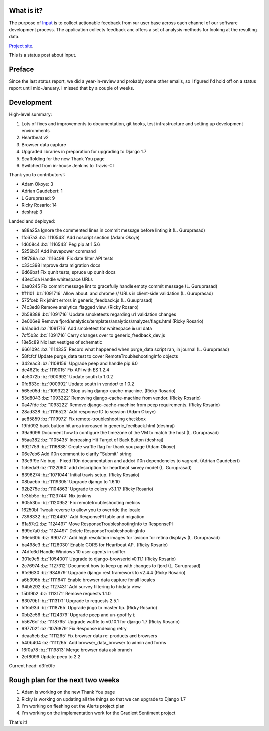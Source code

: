 .. title: Input status: February 4th, 2015
.. slug: input_status_20150204
.. date: 2015-02-04 14:20
.. tags: mozilla, work, dev, input, python



What is it?
===========

The purpose of `Input <https://input.mozilla.org/>`_ is to collect
actionable feedback from our user base across each channel of our
software development process. The application collects feedback and
offers a set of analysis methods for looking at the resulting data. 

`Project site <https://wiki.mozilla.org/Firefox/Input>`_.

This is a status post about Input.

.. TEASER_END


Preface
=======

Since the last status report, we did a year-in-review and probably some other
emails, so I figured I'd hold off on a status report until mid-January. I
missed that by a couple of weeks.


Development
===========

High-level summary:

1. Lots of fixes and improvements to documentation, git hooks, test infrastructure and setting up development environments

2. Heartbeat v2

3. Browser data capture

4. Upgraded libraries in preparation for upgrading to Django 1.7

5. Scaffolding for the new Thank You page

6. Switched from in-house Jenkins to Travis-CI


Thank you to contributors!:

* Adam Okoye: 3
* Adrian Gaudebert: 1
* L Guruprasad: 9
* Ricky Rosario: 14
* deshraj: 3


Landed and deployed:

* a88a25a Ignore the commented lines in commit message before linting it (L. Guruprasad)
* 1fc67a3 :bz:`1110543` Add noscript section (Adam Okoye)
* 1d608c4 :bz:`1116543` Peg pip at 1.5.6 
* 5256b31 Add ihavepower command 
* f9f789a :bz:`1116498` Fix date filter API tests 
* c33c398 Improve data migration docs 
* 6d69baf Fix qunit tests; spruce up qunit docs 
* 43ec5da Handle whitespace URLs 
* 0aa0245 Fix commit message lint to gracefully handle empty commit message (L. Guruprasad)
* fff1101 :bz:`1091716` Allow about: and chrome:// URLs in client-side validation (L. Guruprasad)
* 575fceb Fix jshint errors in generic_feedback.js (L. Guruprasad)
* 74c3ed8 Remove analytics_flagged view. (Ricky Rosario)
* 2b58388 :bz:`1091716` Update smoketests regarding url validation changes 
* 2e006e9 Remove fjord/analytics/templates/analytics/analyzer/flags.html (Ricky Rosario)
* 6a1ad6d :bz:`1091716` Add smoketest for whitespace in url data 
* 7cf5b3c :bz:`1091716` Carry changes over to generic_feedback_dev.js 
* 18e5c89 Nix last vestiges of schematic 
* 6661094 :bz:`1114335` Record what happened when purge_data script ran, in journal (L. Guruprasad)
* 58fcfcf Update purge_data test to cover RemoteTroubleshootingInfo objects 
* 342eac3 :bz:`1108156` Upgrade peep and handle pip 6.0 
* de4621e :bz:`1119015` Fix API with ES 1.2.4 
* 4c5072b :bz:`900992` Update south to 1.0.2 
* 0fd833c :bz:`900992` Update south in vendor/ to 1.0.2 
* 565e05d :bz:`1093222` Stop using django-cache-machine. (Ricky Rosario)
* 53d8043 :bz:`1093222` Removing django-cache-machine from vendor. (Ricky Rosario)
* 0a47fdc :bz:`1093222` Remove django-cache-machine from peep requirements. (Ricky Rosario)
* 28ad328 :bz:`1116523` Add response ID to session (Adam Okoye)
* ae85859 :bz:`1119972` Fix remote-troubleshooting checkbox 
* 19fd092 back button hit area increased in generic_feedback.html (deshraj)
* 39a9099 Document how to configure the timezone of the VM to match the host (L. Guruprasad)
* 55aa382 :bz:`1105435` Increasing Hit Target of Back Button (deshraj)
* 9921759 :bz:`1116838` Create waffle flag for thank you page (Adam Okoye)
* 06e7eb6 Add l10n comment to clarify "Submit" string 
* 33e9f9e No bug - Fixed l10n documentation and added l10n dependencies to vagrant. (Adrian Gaudebert)
* 1c6eda9 :bz:`1122060` add description for heartbeat survey model (L. Guruprasad)
* 8396274 :bz:`1071044` Initial travis setup. (Ricky Rosario)
* 08baebb :bz:`1119305` Upgrade django to 1.6.10 
* 92b275e :bz:`1104863` Upgrade to celery v3.1.17 (Ricky Rosario)
* 1e3bb5c :bz:`1123744` Nix jenkins 
* 60553bc :bz:`1120952` Fix remotetroubleshooting metrics 
* 16250bf Tweak reverse to allow you to override the locale 
* 7398332 :bz:`1124497` Add ResponsePI table and migration 
* 61a57e2 :bz:`1124497` Move ResponseTroubleshootingInfo to ResponsePI 
* 899c7a0 :bz:`1124497` Delete ResponseTroubleshootingInfo 
* 36eb60b :bz:`990777` Add high resolution images for favicon for retina displays (L. Guruprasad)
* ba498e3 :bz:`1126030` Enable CORS for Heartbeat API. (Ricky Rosario)
* 74dfc6d Handle Windows 10 user agents in sniffer 
* 301e9e5 :bz:`1054001` Upgrade to django-browserid v0.11.1 (Ricky Rosario)
* 2c76974 :bz:`1127312` Document how to keep up with changes to fjord (L. Guruprasad)
* 6fe9630 :bz:`934979` Upgrade django rest framework to v2.4.4 (Ricky Rosario)
* a6b396b :bz:`1111641` Enable browser data capture for all locales 
* 94b5292 :bz:`1127431` Add survey filtering to hbdata view 
* 15b19b2 :bz:`1113171` Remove requests 1.1.0 
* 83079bf :bz:`1113171` Upgrade to requests 2.5.1 
* 5f5b93d :bz:`1118765` Upgrade jingo to master tip. (Ricky Rosario)
* 0bb2e56 :bz:`1124379` Upgrade peep and un-goofify it 
* b5676cf :bz:`1118765` Upgrade waffle to v0.10.1 for django 1.7 (Ricky Rosario)
* 997702f :bz:`1076879` Fix Response indexing retry 
* deaa5eb :bz:`1111265` Fix browser data re: products and browsers 
* 540b404 :bz:`1111265` Add browser_data_browser to admin and forms 
* 16f0a78 :bz:`1119813` Merge browser data ask branch 
* 2ef8099 Update peep to 2.2 

Current head: d3fe0fc


Rough plan for the next two weeks
=================================

1. Adam is working on the new Thank You page
2. Ricky is working on updating all the things so that we can upgrade to Django 1.7
3. I'm working on fleshing out the Alerts project plan
4. I'm working on the implementation work for the Gradient Sentiment project


That's it!
